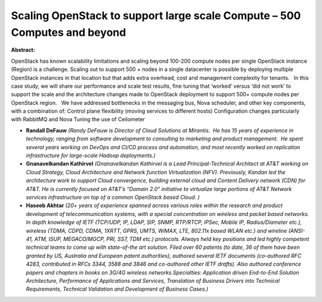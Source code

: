 Scaling OpenStack to support large scale Compute – 500 Computes and beyond
~~~~~~~~~~~~~~~~~~~~~~~~~~~~~~~~~~~~~~~~~~~~~~~~~~~~~~~~~~~~~~~~~~~~~~~~~~

**Abstract:**

OpenStack has known scalability limitations and scaling beyond 100-200 compute nodes per single OpenStack instance (Region) is a challenge. Scaling out to support 500 + nodes in a single datacenter is possible by deploying multiple OpenStack instances in that location but that adds extra overhead, cost and management complexity for tenants.   In this case study, we will share our performance and scale test results, fine tuning that ‘worked’ versus ‘did not work’ to support the scale and the architecture changes made to OpenStack deployment to support 500+ compute nodes per OpenStack region.   We have addressed bottlenecks in the messaging bus, Nova scheduler, and other key components, with a combination of: Control plane flexibility (moving services to different hosts) Configuration changes particularly with RabbitMQ and Nova Tuning the use of Ceilometer


* **Randall DeFauw** *(Randy DeFauw is Director of Cloud Solutions at Mirantis.  He has 15 years of experience in technology, ranging from software development to consulting to marketing and product management.  He spent several years working on DevOps and CI/CD process and automation, and most recently worked on replication infrastructure for large-scale Hadoop deployments.)*

* **Gnanavelkandan Kathirvel** *(Gnanavelkandan Kathirvel is a Lead Principal-Technical Architect at AT&T working on Cloud Strategy, Cloud Architecture and Network function Virtualization (NFV). Previously, Kandan led the architecture work to support Cloud convergence, building external cloud and Content Delivery network (CDN) for AT&T. He is currently focused on AT&T’s “Domain 2.0” initiative to virtualize large portions of AT&T Network services infrastructure on top of a common OpenStack based Cloud. )*

* **Haseeb Akhtar** *(20+ years of experience spanned across various roles within the research and product development of telecommunication systems, with a special concentration on wireless and packet based networks. In depth knowledge of IETF (TCP/UDP, IP, LDAP, SIP, SNMP, RTP/RTCP, IPSec, Mobile IP, Radius/Diameter etc.), wireless (TDMA, CDPD, CDMA, 1XRTT, GPRS, UMTS, WiMAX, LTE, 802.11x based WLAN etc.) and wireline (ANSI-41, ATM, ISUP, MEGACO/MGCP, PRI, SS7, TDM etc.) protocols. Always held key positions and led highly competent technical teams to come up with state-of-the art solution. Filed over 60 patents (to date, 36 of them have been granted by US, Australia and European patent authorities), authored several IETF documents (co-authored RFC 4283, contributed in RFCs 3344, 3588 and 3846 and co-authored other IETF drafts). Also authored conference papers and chapters in books on 3G/4G wireless networks.Specialties: Application driven End-to-End Solution Architecture, Performance of Applications and Services, Translation of Business Drivers into Technical Requirements, Technical Validation and Development of Business Cases.)*
